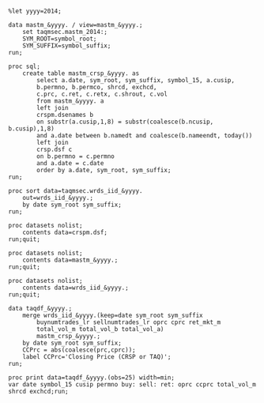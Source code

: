 #+BEGIN_SRC sas :dir /ssh:wrds:/home/sec/eddyhu/ 
    
%let yyyy=2014;
    
data mastm_&yyyy. / view=mastm_&yyyy.;
    set taqmsec.mastm_2014:;
    SYM_ROOT=symbol_root;
    SYM_SUFFIX=symbol_suffix;
run;

proc sql;
    create table mastm_crsp_&yyyy. as
        select a.date, sym_root, sym_suffix, symbol_15, a.cusip,
        b.permno, b.permco, shrcd, exchcd,
        c.prc, c.ret, c.retx, c.shrout, c.vol
        from mastm_&yyyy. a
        left join
        crspm.dsenames b
        on substr(a.cusip,1,8) = substr(coalesce(b.ncusip, b.cusip),1,8)
        and a.date between b.namedt and coalesce(b.nameendt, today())
        left join
        crsp.dsf c
        on b.permno = c.permno
        and a.date = c.date
        order by a.date, sym_root, sym_suffix;
run;

proc sort data=taqmsec.wrds_iid_&yyyy.
    out=wrds_iid_&yyyy.;
    by date sym_root sym_suffix;
run;

proc datasets nolist;
    contents data=crspm.dsf;
run;quit;

proc datasets nolist;
    contents data=mastm_&yyyy.;
run;quit;

proc datasets nolist;
    contents data=wrds_iid_&yyyy.;
run;quit;

data taqdf_&yyyy.;
    merge wrds_iid_&yyyy.(keep=date sym_root sym_suffix
        buynumtrades_lr sellnumtrades_lr oprc cprc ret_mkt_m
        total_vol_m total_vol_b total_vol_a)
        mastm_crsp_&yyyy.;
    by date sym_root sym_suffix;
    CCPrc = abs(coalesce(prc,cprc));
    label CCPrc='Closing Price (CRSP or TAQ)';
run;

proc print data=taqdf_&yyyy.(obs=25) width=min;
var date symbol_15 cusip permno buy: sell: ret: oprc ccprc total_vol_m shrcd exchcd;run;

#+END_SRC

